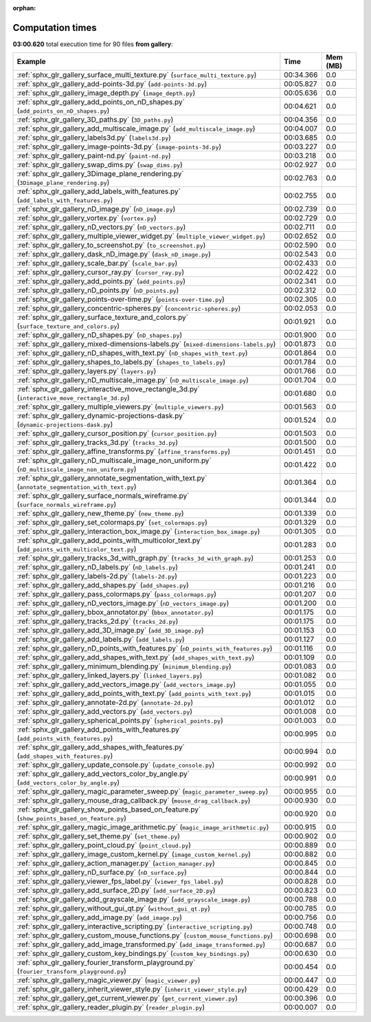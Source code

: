 
:orphan:

.. _sphx_glr_gallery_sg_execution_times:


Computation times
=================
**03:00.620** total execution time for 90 files **from gallery**:

.. container::

  .. raw:: html

    <style scoped>
    <link href="https://cdnjs.cloudflare.com/ajax/libs/twitter-bootstrap/5.3.0/css/bootstrap.min.css" rel="stylesheet" />
    <link href="https://cdn.datatables.net/1.13.6/css/dataTables.bootstrap5.min.css" rel="stylesheet" />
    </style>
    <script src="https://code.jquery.com/jquery-3.7.0.js"></script>
    <script src="https://cdn.datatables.net/1.13.6/js/jquery.dataTables.min.js"></script>
    <script src="https://cdn.datatables.net/1.13.6/js/dataTables.bootstrap5.min.js"></script>
    <script type="text/javascript" class="init">
    $(document).ready( function () {
        $('table.sg-datatable').DataTable({order: [[1, 'desc']]});
    } );
    </script>

  .. list-table::
   :header-rows: 1
   :class: table table-striped sg-datatable

   * - Example
     - Time
     - Mem (MB)
   * - :ref:`sphx_glr_gallery_surface_multi_texture.py` (``surface_multi_texture.py``)
     - 00:34.366
     - 0.0
   * - :ref:`sphx_glr_gallery_add-points-3d.py` (``add-points-3d.py``)
     - 00:05.827
     - 0.0
   * - :ref:`sphx_glr_gallery_image_depth.py` (``image_depth.py``)
     - 00:05.636
     - 0.0
   * - :ref:`sphx_glr_gallery_add_points_on_nD_shapes.py` (``add_points_on_nD_shapes.py``)
     - 00:04.621
     - 0.0
   * - :ref:`sphx_glr_gallery_3D_paths.py` (``3D_paths.py``)
     - 00:04.356
     - 0.0
   * - :ref:`sphx_glr_gallery_add_multiscale_image.py` (``add_multiscale_image.py``)
     - 00:04.007
     - 0.0
   * - :ref:`sphx_glr_gallery_labels3d.py` (``labels3d.py``)
     - 00:03.685
     - 0.0
   * - :ref:`sphx_glr_gallery_image-points-3d.py` (``image-points-3d.py``)
     - 00:03.227
     - 0.0
   * - :ref:`sphx_glr_gallery_paint-nd.py` (``paint-nd.py``)
     - 00:03.218
     - 0.0
   * - :ref:`sphx_glr_gallery_swap_dims.py` (``swap_dims.py``)
     - 00:02.927
     - 0.0
   * - :ref:`sphx_glr_gallery_3Dimage_plane_rendering.py` (``3Dimage_plane_rendering.py``)
     - 00:02.763
     - 0.0
   * - :ref:`sphx_glr_gallery_add_labels_with_features.py` (``add_labels_with_features.py``)
     - 00:02.755
     - 0.0
   * - :ref:`sphx_glr_gallery_nD_image.py` (``nD_image.py``)
     - 00:02.739
     - 0.0
   * - :ref:`sphx_glr_gallery_vortex.py` (``vortex.py``)
     - 00:02.729
     - 0.0
   * - :ref:`sphx_glr_gallery_nD_vectors.py` (``nD_vectors.py``)
     - 00:02.711
     - 0.0
   * - :ref:`sphx_glr_gallery_multiple_viewer_widget.py` (``multiple_viewer_widget.py``)
     - 00:02.652
     - 0.0
   * - :ref:`sphx_glr_gallery_to_screenshot.py` (``to_screenshot.py``)
     - 00:02.590
     - 0.0
   * - :ref:`sphx_glr_gallery_dask_nD_image.py` (``dask_nD_image.py``)
     - 00:02.543
     - 0.0
   * - :ref:`sphx_glr_gallery_scale_bar.py` (``scale_bar.py``)
     - 00:02.433
     - 0.0
   * - :ref:`sphx_glr_gallery_cursor_ray.py` (``cursor_ray.py``)
     - 00:02.422
     - 0.0
   * - :ref:`sphx_glr_gallery_add_points.py` (``add_points.py``)
     - 00:02.341
     - 0.0
   * - :ref:`sphx_glr_gallery_nD_points.py` (``nD_points.py``)
     - 00:02.312
     - 0.0
   * - :ref:`sphx_glr_gallery_points-over-time.py` (``points-over-time.py``)
     - 00:02.305
     - 0.0
   * - :ref:`sphx_glr_gallery_concentric-spheres.py` (``concentric-spheres.py``)
     - 00:02.053
     - 0.0
   * - :ref:`sphx_glr_gallery_surface_texture_and_colors.py` (``surface_texture_and_colors.py``)
     - 00:01.921
     - 0.0
   * - :ref:`sphx_glr_gallery_nD_shapes.py` (``nD_shapes.py``)
     - 00:01.900
     - 0.0
   * - :ref:`sphx_glr_gallery_mixed-dimensions-labels.py` (``mixed-dimensions-labels.py``)
     - 00:01.873
     - 0.0
   * - :ref:`sphx_glr_gallery_nD_shapes_with_text.py` (``nD_shapes_with_text.py``)
     - 00:01.864
     - 0.0
   * - :ref:`sphx_glr_gallery_shapes_to_labels.py` (``shapes_to_labels.py``)
     - 00:01.784
     - 0.0
   * - :ref:`sphx_glr_gallery_layers.py` (``layers.py``)
     - 00:01.766
     - 0.0
   * - :ref:`sphx_glr_gallery_nD_multiscale_image.py` (``nD_multiscale_image.py``)
     - 00:01.704
     - 0.0
   * - :ref:`sphx_glr_gallery_interactive_move_rectangle_3d.py` (``interactive_move_rectangle_3d.py``)
     - 00:01.680
     - 0.0
   * - :ref:`sphx_glr_gallery_multiple_viewers.py` (``multiple_viewers.py``)
     - 00:01.563
     - 0.0
   * - :ref:`sphx_glr_gallery_dynamic-projections-dask.py` (``dynamic-projections-dask.py``)
     - 00:01.524
     - 0.0
   * - :ref:`sphx_glr_gallery_cursor_position.py` (``cursor_position.py``)
     - 00:01.503
     - 0.0
   * - :ref:`sphx_glr_gallery_tracks_3d.py` (``tracks_3d.py``)
     - 00:01.500
     - 0.0
   * - :ref:`sphx_glr_gallery_affine_transforms.py` (``affine_transforms.py``)
     - 00:01.451
     - 0.0
   * - :ref:`sphx_glr_gallery_nD_multiscale_image_non_uniform.py` (``nD_multiscale_image_non_uniform.py``)
     - 00:01.422
     - 0.0
   * - :ref:`sphx_glr_gallery_annotate_segmentation_with_text.py` (``annotate_segmentation_with_text.py``)
     - 00:01.364
     - 0.0
   * - :ref:`sphx_glr_gallery_surface_normals_wireframe.py` (``surface_normals_wireframe.py``)
     - 00:01.344
     - 0.0
   * - :ref:`sphx_glr_gallery_new_theme.py` (``new_theme.py``)
     - 00:01.339
     - 0.0
   * - :ref:`sphx_glr_gallery_set_colormaps.py` (``set_colormaps.py``)
     - 00:01.329
     - 0.0
   * - :ref:`sphx_glr_gallery_interaction_box_image.py` (``interaction_box_image.py``)
     - 00:01.305
     - 0.0
   * - :ref:`sphx_glr_gallery_add_points_with_multicolor_text.py` (``add_points_with_multicolor_text.py``)
     - 00:01.283
     - 0.0
   * - :ref:`sphx_glr_gallery_tracks_3d_with_graph.py` (``tracks_3d_with_graph.py``)
     - 00:01.253
     - 0.0
   * - :ref:`sphx_glr_gallery_nD_labels.py` (``nD_labels.py``)
     - 00:01.241
     - 0.0
   * - :ref:`sphx_glr_gallery_labels-2d.py` (``labels-2d.py``)
     - 00:01.223
     - 0.0
   * - :ref:`sphx_glr_gallery_add_shapes.py` (``add_shapes.py``)
     - 00:01.216
     - 0.0
   * - :ref:`sphx_glr_gallery_pass_colormaps.py` (``pass_colormaps.py``)
     - 00:01.207
     - 0.0
   * - :ref:`sphx_glr_gallery_nD_vectors_image.py` (``nD_vectors_image.py``)
     - 00:01.200
     - 0.0
   * - :ref:`sphx_glr_gallery_bbox_annotator.py` (``bbox_annotator.py``)
     - 00:01.175
     - 0.0
   * - :ref:`sphx_glr_gallery_tracks_2d.py` (``tracks_2d.py``)
     - 00:01.175
     - 0.0
   * - :ref:`sphx_glr_gallery_add_3D_image.py` (``add_3D_image.py``)
     - 00:01.153
     - 0.0
   * - :ref:`sphx_glr_gallery_add_labels.py` (``add_labels.py``)
     - 00:01.127
     - 0.0
   * - :ref:`sphx_glr_gallery_nD_points_with_features.py` (``nD_points_with_features.py``)
     - 00:01.116
     - 0.0
   * - :ref:`sphx_glr_gallery_add_shapes_with_text.py` (``add_shapes_with_text.py``)
     - 00:01.109
     - 0.0
   * - :ref:`sphx_glr_gallery_minimum_blending.py` (``minimum_blending.py``)
     - 00:01.083
     - 0.0
   * - :ref:`sphx_glr_gallery_linked_layers.py` (``linked_layers.py``)
     - 00:01.082
     - 0.0
   * - :ref:`sphx_glr_gallery_add_vectors_image.py` (``add_vectors_image.py``)
     - 00:01.055
     - 0.0
   * - :ref:`sphx_glr_gallery_add_points_with_text.py` (``add_points_with_text.py``)
     - 00:01.015
     - 0.0
   * - :ref:`sphx_glr_gallery_annotate-2d.py` (``annotate-2d.py``)
     - 00:01.012
     - 0.0
   * - :ref:`sphx_glr_gallery_add_vectors.py` (``add_vectors.py``)
     - 00:01.008
     - 0.0
   * - :ref:`sphx_glr_gallery_spherical_points.py` (``spherical_points.py``)
     - 00:01.003
     - 0.0
   * - :ref:`sphx_glr_gallery_add_points_with_features.py` (``add_points_with_features.py``)
     - 00:00.995
     - 0.0
   * - :ref:`sphx_glr_gallery_add_shapes_with_features.py` (``add_shapes_with_features.py``)
     - 00:00.994
     - 0.0
   * - :ref:`sphx_glr_gallery_update_console.py` (``update_console.py``)
     - 00:00.992
     - 0.0
   * - :ref:`sphx_glr_gallery_add_vectors_color_by_angle.py` (``add_vectors_color_by_angle.py``)
     - 00:00.991
     - 0.0
   * - :ref:`sphx_glr_gallery_magic_parameter_sweep.py` (``magic_parameter_sweep.py``)
     - 00:00.955
     - 0.0
   * - :ref:`sphx_glr_gallery_mouse_drag_callback.py` (``mouse_drag_callback.py``)
     - 00:00.930
     - 0.0
   * - :ref:`sphx_glr_gallery_show_points_based_on_feature.py` (``show_points_based_on_feature.py``)
     - 00:00.920
     - 0.0
   * - :ref:`sphx_glr_gallery_magic_image_arithmetic.py` (``magic_image_arithmetic.py``)
     - 00:00.915
     - 0.0
   * - :ref:`sphx_glr_gallery_set_theme.py` (``set_theme.py``)
     - 00:00.902
     - 0.0
   * - :ref:`sphx_glr_gallery_point_cloud.py` (``point_cloud.py``)
     - 00:00.889
     - 0.0
   * - :ref:`sphx_glr_gallery_image_custom_kernel.py` (``image_custom_kernel.py``)
     - 00:00.882
     - 0.0
   * - :ref:`sphx_glr_gallery_action_manager.py` (``action_manager.py``)
     - 00:00.845
     - 0.0
   * - :ref:`sphx_glr_gallery_nD_surface.py` (``nD_surface.py``)
     - 00:00.844
     - 0.0
   * - :ref:`sphx_glr_gallery_viewer_fps_label.py` (``viewer_fps_label.py``)
     - 00:00.828
     - 0.0
   * - :ref:`sphx_glr_gallery_add_surface_2D.py` (``add_surface_2D.py``)
     - 00:00.823
     - 0.0
   * - :ref:`sphx_glr_gallery_add_grayscale_image.py` (``add_grayscale_image.py``)
     - 00:00.788
     - 0.0
   * - :ref:`sphx_glr_gallery_without_gui_qt.py` (``without_gui_qt.py``)
     - 00:00.785
     - 0.0
   * - :ref:`sphx_glr_gallery_add_image.py` (``add_image.py``)
     - 00:00.756
     - 0.0
   * - :ref:`sphx_glr_gallery_interactive_scripting.py` (``interactive_scripting.py``)
     - 00:00.748
     - 0.0
   * - :ref:`sphx_glr_gallery_custom_mouse_functions.py` (``custom_mouse_functions.py``)
     - 00:00.698
     - 0.0
   * - :ref:`sphx_glr_gallery_add_image_transformed.py` (``add_image_transformed.py``)
     - 00:00.687
     - 0.0
   * - :ref:`sphx_glr_gallery_custom_key_bindings.py` (``custom_key_bindings.py``)
     - 00:00.630
     - 0.0
   * - :ref:`sphx_glr_gallery_fourier_transform_playground.py` (``fourier_transform_playground.py``)
     - 00:00.454
     - 0.0
   * - :ref:`sphx_glr_gallery_magic_viewer.py` (``magic_viewer.py``)
     - 00:00.447
     - 0.0
   * - :ref:`sphx_glr_gallery_inherit_viewer_style.py` (``inherit_viewer_style.py``)
     - 00:00.429
     - 0.0
   * - :ref:`sphx_glr_gallery_get_current_viewer.py` (``get_current_viewer.py``)
     - 00:00.396
     - 0.0
   * - :ref:`sphx_glr_gallery_reader_plugin.py` (``reader_plugin.py``)
     - 00:00.007
     - 0.0
